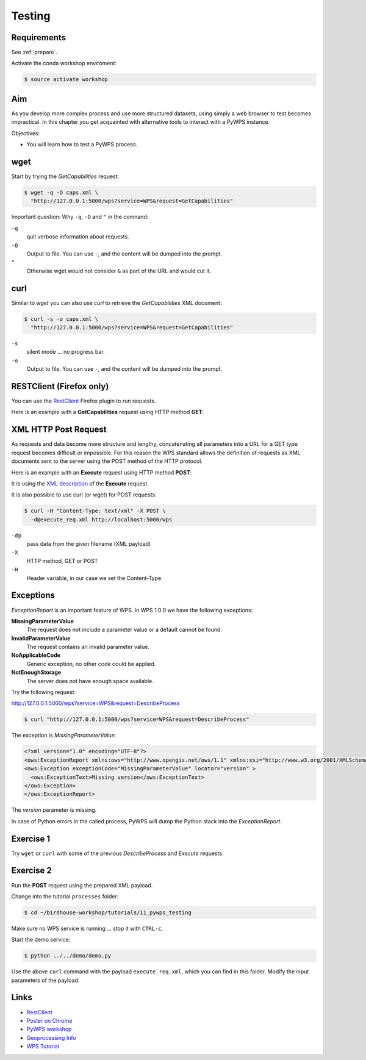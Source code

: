 .. _pywps_testing:

Testing
=======

Requirements
------------

See :ref:`prepare`.

Activate the conda workshop enviroment:

.. code-block:: bash

    $ source activate workshop

Aim
---

As you develop more complex process and use more structured datasets,
using simply a web browser to test becomes impractical.
In this chapter you get acquainted with alternative tools to interact with a PyWPS instance.

Objectives:

* You will learn how to test a PyWPS process.

wget
----

Start by trying the *GetCapabilities* request:

.. code-block:: bash

    $ wget -q -O caps.xml \
      "http://127.0.0.1:5000/wps?service=WPS&request=GetCapabilities"

Important question: Why ``-q``, ``-O`` and ``"`` in the comnand:

``-q``
  quit verbose information about requests.
``-O``
  Output to file. You can use ``-``, and the content will be dumped into the prompt.
``"``
  Otherwise wget would not consider ``&`` as part of the URL and would cut it.

curl
----

Similar to *wget* you can also use *curl* to retrieve the *GetCapabilities* XML document:

.. code-block:: bash

  $ curl -s -o caps.xml \
    "http://127.0.0.1:5000/wps?service=WPS&request=GetCapabilities"

``-s``
    silent mode ... no progress bar.
``-o``
  Output to file. You can use ``-``, and the content will be dumped into the prompt.

RESTClient (Firefox only)
-------------------------

You can use the `RestClient`_ Firefox plugin to run requests.

Here is an example with a **GetCapabilities** request using HTTP method **GET**:

.. image:: ../_static/rest-client-get.png

XML HTTP Post Request
---------------------

As requests and data become more structure and lengthy, concatenating all
parameters into a URL for a GET type request becomes difficult or impossible.
For this reason the WPS standard allows the definition of requests as XML documents
sent to the server using the POST method of the HTTP protocol.

Here is an example with an **Execute** request using HTTP method **POST**:

.. image:: ../_static/rest-client-post.png

It is using the
`XML description <https://github.com/bird-house/birdhouse-workshop/blob/master/tutorials/11_pywps_testing/execute_req.xml>`_
of the **Execute** request.

It is also possible to use curl (or wget) for POST requests:

.. code-block:: bash

  $ curl -H "Content-Type: text/xml" -X POST \
    -d@execute_req.xml http://localhost:5000/wps

``-d@``
  pass data from the given filename (XML payload)

``-X``
  HTTP method, GET or POST

``-H``
  Header variable, in our case we set the Content-Type.

Exceptions
----------

*ExceptionReport* is an important feature of WPS. In WPS 1.0.0 we have the following exceptions:

**MissingParameterValue**
  The request does not include a parameter value or a default cannot be found.

**InvalidParameterValue**
  The request contains an invalid parameter value.

**NoApplicableCode**
  Generic exception, no other code could be applied.

**NotEnoughStorage**
  The server does not have enough space available.

Try the following request:

http://127.0.0.1:5000/wps?service=WPS&request=DescribeProcess

.. code-block:: bash

  $ curl "http://127.0.0.1:5000/wps?service=WPS&request=DescribeProcess"

The exception is *MissingParameterValue*:

.. code-block:: xml

  <?xml version="1.0" encoding="UTF-8"?>
  <ows:ExceptionReport xmlns:ows="http://www.opengis.net/ows/1.1" xmlns:xsi="http://www.w3.org/2001/XMLSchema-instance" xsi:schemaLocation="http://www.opengis.net/ows/1.1 http://schemas.opengis.net/ows/1.1.0/owsExceptionReport.xsd" version="1.0.0">
  <ows:Exception exceptionCode="MissingParameterValue" locator="version" >
    <ows:ExceptionText>Missing version</ows:ExceptionText>
  </ows:Exception>
  </ows:ExceptionReport>

The *version* parameter is missing.

In case of Python errors in the called process, PyWPS will dump the Python stack into the *ExceptionReport*.


Exercise 1
----------

Try ``wget`` or ``curl`` with some of the previous *DescribeProcess* and *Execute* requests.

Exercise 2
----------

Run the **POST** request using the prepared XML payload.

Change into the tutorial ``processes`` folder:

.. code-block:: bash

  $ cd ~/birdhouse-workshop/tutorials/11_pywps_testing

Make sure no WPS service is running ... stop it with ``CTRL-c``.

Start the demo service:

.. code-block:: bash

    $ python ../../demo/demo.py

Use the above ``curl`` command with the payload ``execute_req.xml``, which you can find in this folder.
Modify the input parameters of the payload.

Links
-----

* `RestClient <http://restclient.net/>`_
* `Poster on Chrome <https://chrome.google.com/webstore/detail/chrome-poster/cdjfedloinmbppobahmonnjigpmlajcd>`_
* `PyWPS workshop <https://github.com/PyWPS/pywps-workshop/blob/master/03-Testing.md>`_
* `Geoprocessing Info <http://geoprocessing.info/wpsdoc/1x0ExecutePOST>`_
* `WPS Tutorial <http://wiki.ieee-earth.org/Documents/GEOSS_Tutorials/GEOSS_Provider_Tutorials/Web_Processing_Service_Tutorial_for_GEOSS_Providers/Section_2%3a_Introduction_to_WPS>`_
